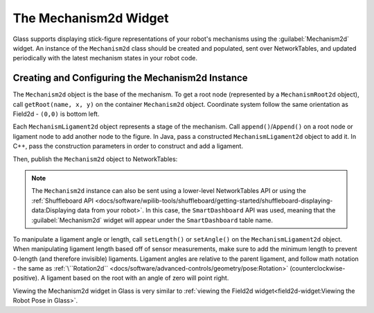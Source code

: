 The Mechanism2d Widget
======================

Glass supports displaying stick-figure representations of your robot's mechanisms using the :guilabel:`Mechanism2d` widget. An instance of the ``Mechanism2d`` class should be created and populated, sent over NetworkTables, and updated periodically with the latest mechanism states in your robot code.

Creating and Configuring the Mechanism2d Instance
-------------------------------------------------

The ``Mechanism2d`` object is the base of the mechanism. To get a root node (represented by a ``MechanismRoot2d`` object), call ``getRoot(name, x, y)`` on the container ``Mechanism2d`` object. Coordinate system follow the same orientation as Field2d - ``(0,0)`` is bottom left.

.. tabs::

  .. group-tab:: Java

     .. remoteliteralinclude:: https://raw.githubusercontent.com/wpilibsuite/allwpilib/ff52f207ccb685748fb71e1c1726ee98130e4c81/wpilibjExamples/src/main/java/edu/wpi/first/wpilibj/examples/mechanism2d/Robot.java
        :language: java
        :lines: 41-44
        :linenos:
        :lineno-start: 36

  .. group-tab:: C++

     .. remoteliteralinclude:: https://raw.githubusercontent.com/wpilibsuite/allwpilib/ff52f207ccb685748fb71e1c1726ee98130e4c81/wpilibcExamples/src/main/cpp/examples/Mechanism2d/cpp/Robot.cpp
        :language: cpp
        :lines: 56-59
        :linenos:
        :lineno-start: 36


Each ``MechanismLigament2d`` object represents a stage of the mechanism. Call ``append()``/``Append()`` on a root node or ligament node to add another node to the figure. In Java, pass a constructed ``MechanismLigament2d`` object to add it. In C++, pass the construction parameters in order to construct and add a ligament.

.. tabs::

  .. group-tab:: Java

     .. remoteliteralinclude:: https://raw.githubusercontent.com/wpilibsuite/allwpilib/ff52f207ccb685748fb71e1c1726ee98130e4c81/wpilibjExamples/src/main/java/edu/wpi/first/wpilibj/examples/mechanism2d/Robot.java
        :language: java
        :lines: 46-49
        :linenos:
        :lineno-start: 36

  .. group-tab:: C++

     .. remoteliteralinclude:: https://raw.githubusercontent.com/wpilibsuite/allwpilib/ff52f207ccb685748fb71e1c1726ee98130e4c81/wpilibcExamples/src/main/cpp/examples/Mechanism2d/cpp/Robot.cpp
        :language: cpp
        :lines: 60-65
        :linenos:
        :lineno-start: 36

Then, publish the ``Mechanism2d`` object to NetworkTables:

.. tabs::

  .. group-tab:: Java

     .. remoteliteralinclude:: https://raw.githubusercontent.com/wpilibsuite/allwpilib/ff52f207ccb685748fb71e1c1726ee98130e4c81/wpilibjExamples/src/main/java/edu/wpi/first/wpilibj/examples/mechanism2d/Robot.java
        :language: java
        :lines: 51-52
        :linenos:
        :lineno-start: 36

  .. group-tab:: C++

     .. remoteliteralinclude:: https://raw.githubusercontent.com/wpilibsuite/allwpilib/ff52f207ccb685748fb71e1c1726ee98130e4c81/wpilibcExamples/src/main/cpp/examples/Mechanism2d/cpp/Robot.cpp
        :language: cpp
        :lines: 34
        :linenos:
        :lineno-start: 36

.. note:: The ``Mechanism2d`` instance can also be sent using a lower-level NetworkTables API or using the :ref:`Shuffleboard API <docs/software/wpilib-tools/shuffleboard/getting-started/shuffleboard-displaying-data:Displaying data from your robot>`. In this case, the ``SmartDashboard`` API was used, meaning that the :guilabel:`Mechanism2d` widget will appear under the ``SmartDashboard`` table name.

To manipulate a ligament angle or length, call ``setLength()`` or ``setAngle()`` on the ``MechanismLigament2d`` object. When manipulating ligament length based off of sensor measurements, make sure to add the minimum length to prevent 0-length (and therefore invisible) ligaments. Ligament angles are relative to the parent ligament, and follow math notation - the same as :ref:`\``Rotation2d`` <docs/software/advanced-controls/geometry/pose:Rotation>` (counterclockwise-positive). A ligament based on the root with an angle of zero will point right.

.. tabs::

  .. group-tab:: Java

     .. remoteliteralinclude:: https://raw.githubusercontent.com/wpilibsuite/allwpilib/ff52f207ccb685748fb71e1c1726ee98130e4c81/wpilibjExamples/src/main/java/edu/wpi/first/wpilibj/examples/mechanism2d/Robot.java
        :language: java
        :lines: 55-60
        :linenos:
        :lineno-start: 36

  .. group-tab:: C++

     .. remoteliteralinclude:: https://raw.githubusercontent.com/wpilibsuite/allwpilib/ff52f207ccb685748fb71e1c1726ee98130e4c81/wpilibcExamples/src/main/cpp/examples/Mechanism2d/cpp/Robot.cpp
        :language: cpp
        :lines: 37-42
        :linenos:
        :lineno-start: 36

Viewing the Mechanism2d widget in Glass is very similar to :ref:`viewing the Field2d widget<field2d-widget:Viewing the Robot Pose in Glass>`.
